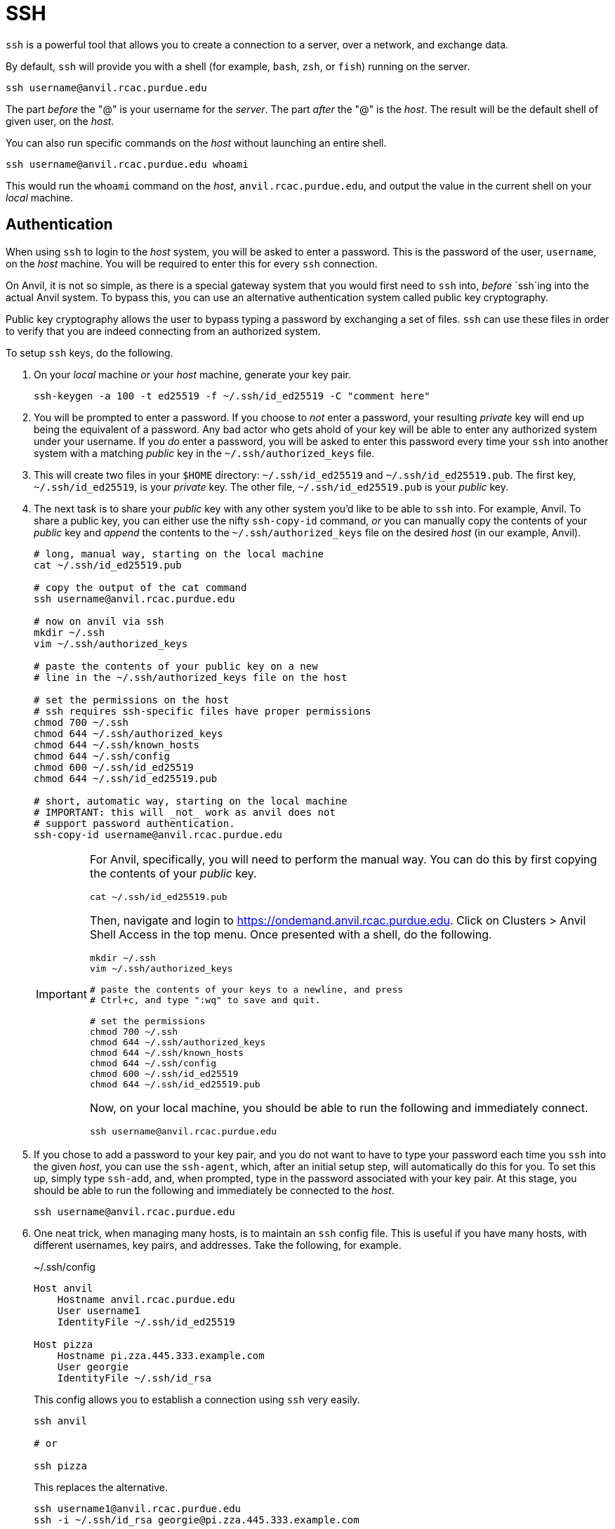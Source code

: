 = SSH

`ssh` is a powerful tool that allows you to create a connection to a server, over a network, and exchange data. 

By default, `ssh` will provide you with a shell (for example, `bash`, `zsh`, or `fish`) running on the server.

[source,bash]
----
ssh username@anvil.rcac.purdue.edu
----

The part _before_ the "@" is your username for the _server_. The part _after_ the "@" is the _host_. The result will be the default shell of given user, on the _host_.

You can also run specific commands on the _host_ without launching an entire shell.

[source,bash]
----
ssh username@anvil.rcac.purdue.edu whoami
----

This would run the `whoami` command on the _host_, `anvil.rcac.purdue.edu`, and output the value in the current shell on your _local_ machine.

== Authentication

When using `ssh` to login to the _host_ system, you will be asked to enter a password. This is the password of the user, `username`, on the _host_ machine. You will be required to enter this for every `ssh` connection. 

On Anvil, it is not so simple, as there is a special gateway system that you would first need to `ssh` into, _before_ `ssh`ing into the actual Anvil system. To bypass this, you can use an alternative authentication system called public key cryptography.

Public key cryptography allows the user to bypass typing a password by exchanging a set of files. `ssh` can use these files in order to verify that you are indeed connecting from an authorized system.

To setup `ssh` keys, do the following.

. On your _local_ machine _or_ your _host_ machine, generate your key pair.
+
[source,bash]
----
ssh-keygen -a 100 -t ed25519 -f ~/.ssh/id_ed25519 -C "comment here"
----
+
. You will be prompted to enter a password. If you choose to _not_ enter a password, your resulting _private_ key will end up being the equivalent of a password. Any bad actor who gets ahold of your key will be able to enter any authorized system under your username. If you _do_ enter a password, you will be asked to enter this password every time your `ssh` into another system with a matching _public_ key in the `~/.ssh/authorized_keys` file.
. This will create two files in your `$HOME` directory: `~/.ssh/id_ed25519` and `~/.ssh/id_ed25519.pub`. The first key, `~/.ssh/id_ed25519`, is your _private_ key. The other file, `~/.ssh/id_ed25519.pub` is your _public_ key. 
. The next task is to share your _public_ key with any other system you'd like to be able to `ssh` into. For example, Anvil. To share a public key, you can either use the nifty `ssh-copy-id` command, _or_ you can manually copy the contents of your _public_ key and _append_ the contents to the `~/.ssh/authorized_keys` file on the desired _host_ (in our example, Anvil).
+
[source,bash]
----
# long, manual way, starting on the local machine
cat ~/.ssh/id_ed25519.pub

# copy the output of the cat command
ssh username@anvil.rcac.purdue.edu

# now on anvil via ssh
mkdir ~/.ssh
vim ~/.ssh/authorized_keys

# paste the contents of your public key on a new
# line in the ~/.ssh/authorized_keys file on the host

# set the permissions on the host
# ssh requires ssh-specific files have proper permissions
chmod 700 ~/.ssh
chmod 644 ~/.ssh/authorized_keys
chmod 644 ~/.ssh/known_hosts
chmod 644 ~/.ssh/config
chmod 600 ~/.ssh/id_ed25519
chmod 644 ~/.ssh/id_ed25519.pub

# short, automatic way, starting on the local machine
# IMPORTANT: this will _not_ work as anvil does not 
# support password authentication.
ssh-copy-id username@anvil.rcac.purdue.edu
----
+
[IMPORTANT]
====
For Anvil, specifically, you will need to perform the manual way. You can do this by first copying the contents of your _public_ key.

[source,bash]
----
cat ~/.ssh/id_ed25519.pub
----

Then, navigate and login to https://ondemand.anvil.rcac.purdue.edu. Click on Clusters > Anvil Shell Access in the top menu. Once presented with a shell, do the following.

[source,bash]
----
mkdir ~/.ssh
vim ~/.ssh/authorized_keys

# paste the contents of your keys to a newline, and press
# Ctrl+c, and type ":wq" to save and quit.

# set the permissions
chmod 700 ~/.ssh
chmod 644 ~/.ssh/authorized_keys
chmod 644 ~/.ssh/known_hosts
chmod 644 ~/.ssh/config
chmod 600 ~/.ssh/id_ed25519
chmod 644 ~/.ssh/id_ed25519.pub
----

Now, on your local machine, you should be able to run the following and immediately connect.

[source,bash]
----
ssh username@anvil.rcac.purdue.edu
----
====
+
. If you chose to add a password to your key pair, and you do not want to have to type your password each time you `ssh` into the given _host_, you can use the `ssh-agent`, which, after an initial setup step, will automatically do this for you. To set this up, simply type `ssh-add`, and, when prompted, type in the password associated with your key pair. At this stage, you should be able to run the following and immediately be connected to the _host_.
+ 
[source,bash]
----
ssh username@anvil.rcac.purdue.edu
----
+
. One neat trick, when managing many hosts, is to maintain an `ssh` config file. This is useful if you have many hosts, with different usernames, key pairs, and addresses. Take the following, for example.
+
.~/.ssh/config
----
Host anvil 
    Hostname anvil.rcac.purdue.edu
    User username1
    IdentityFile ~/.ssh/id_ed25519

Host pizza
    Hostname pi.zza.445.333.example.com
    User georgie
    IdentityFile ~/.ssh/id_rsa
----
+
This config allows you to establish a connection using `ssh` very easily.
+
[source,bash]
----
ssh anvil

# or

ssh pizza
----
+ 
This replaces the alternative.
+
[source,bash]
----
ssh username1@anvil.rcac.purdue.edu
ssh -i ~/.ssh/id_rsa georgie@pi.zza.445.333.example.com
----
